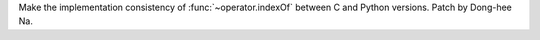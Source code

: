 Make the implementation consistency of :func:`~operator.indexOf` between
C and Python versions. Patch by Dong-hee Na.
